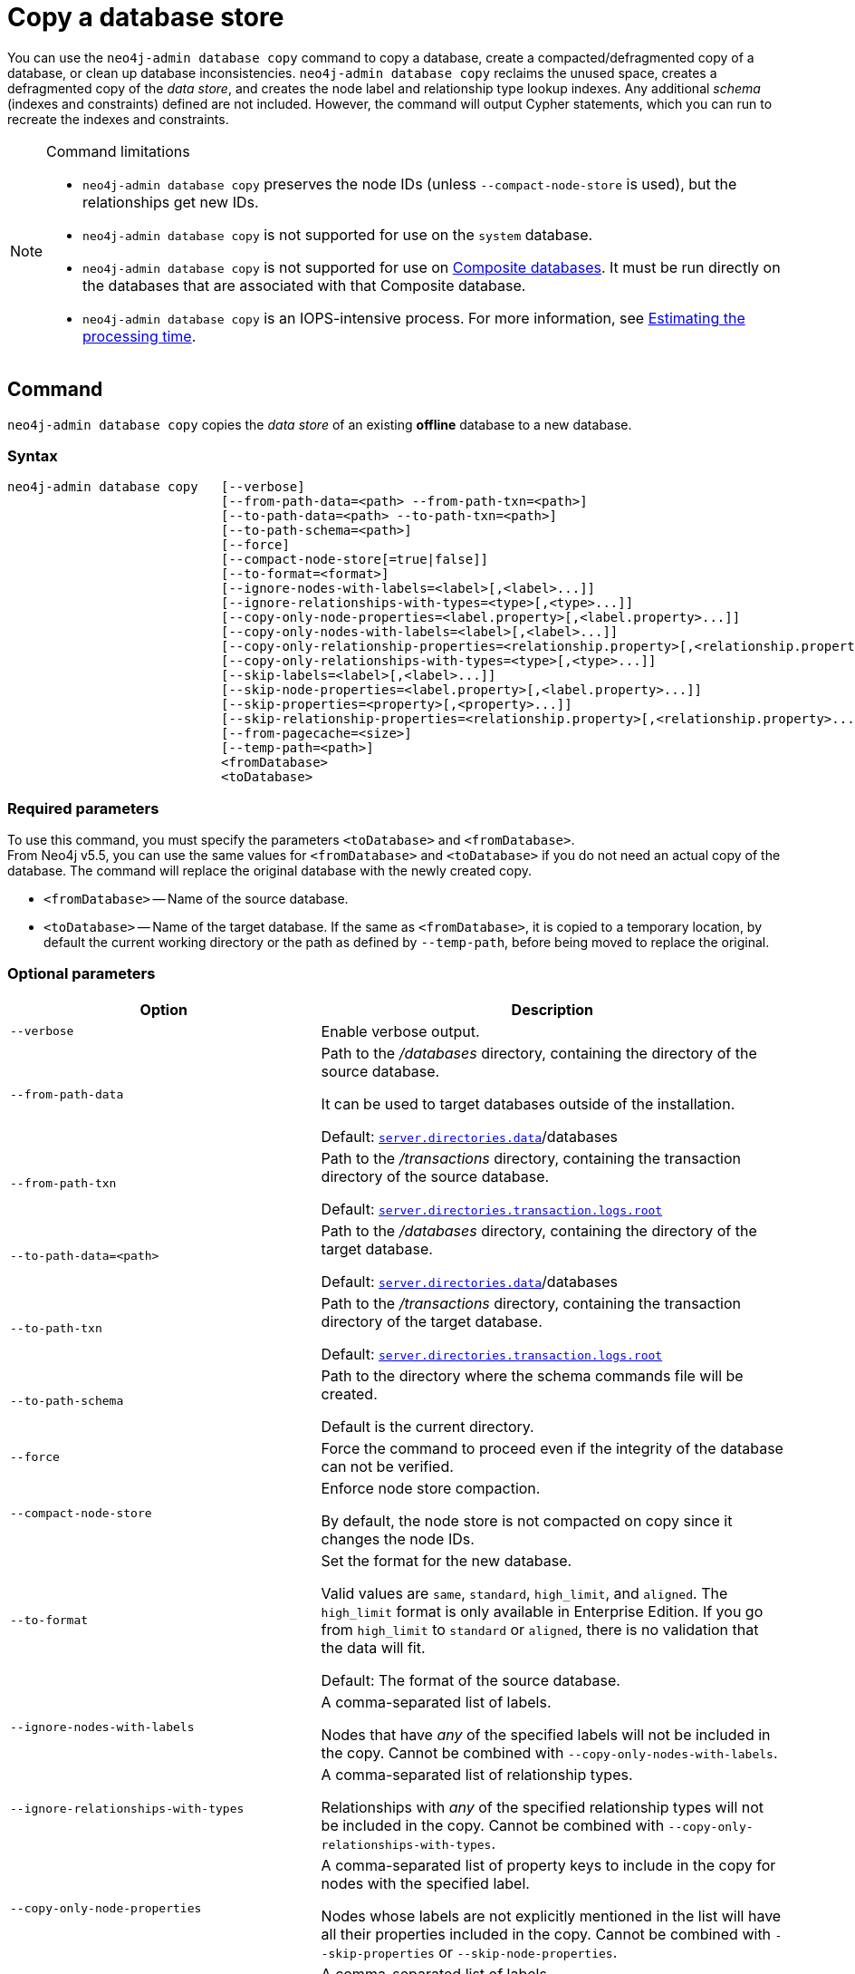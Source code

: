 :description: This section describes how to copy the data store of an existing offline database to a new database.
[role=enterprise-edition]
[[copy-database]]
= Copy a database store

You can use the `neo4j-admin database copy` command to copy a database, create a compacted/defragmented copy of a database, or clean up database inconsistencies.
`neo4j-admin database copy` reclaims the unused space, creates a defragmented copy of the _data store_, and creates the node label and relationship type lookup indexes.
Any additional _schema_ (indexes and constraints) defined are not included.
However, the command will output Cypher statements, which you can run to recreate the indexes and constraints.

.Command limitations
[NOTE]
====
* `neo4j-admin database copy` preserves the node IDs (unless `--compact-node-store` is used), but the relationships get new IDs.
* `neo4j-admin database copy` is not supported for use on the `system` database.
* `neo4j-admin database copy` is not supported for use on xref:composite-databases/index.adoc[Composite databases].
It must be run directly on the databases that are associated with that Composite database.
* `neo4j-admin database copy` is an IOPS-intensive process.
For more information, see <<copy-estimating-iops, Estimating the processing time>>.
====

[[copy-database-command]]
== Command

`neo4j-admin database copy` copies the _data store_ of an existing **offline** database to a new database.

[[copy-database-syntax]]
=== Syntax

[source,role=noheader]
----
neo4j-admin database copy   [--verbose]
                            [--from-path-data=<path> --from-path-txn=<path>]
                            [--to-path-data=<path> --to-path-txn=<path>]
                            [--to-path-schema=<path>]
                            [--force]
                            [--compact-node-store[=true|false]]
                            [--to-format=<format>]
                            [--ignore-nodes-with-labels=<label>[,<label>...]]
                            [--ignore-relationships-with-types=<type>[,<type>...]]
                            [--copy-only-node-properties=<label.property>[,<label.property>...]]
                            [--copy-only-nodes-with-labels=<label>[,<label>...]]
                            [--copy-only-relationship-properties=<relationship.property>[,<relationship.property>...]]
                            [--copy-only-relationships-with-types=<type>[,<type>...]]
                            [--skip-labels=<label>[,<label>...]]
                            [--skip-node-properties=<label.property>[,<label.property>...]]
                            [--skip-properties=<property>[,<property>...]]
                            [--skip-relationship-properties=<relationship.property>[,<relationship.property>...]]
                            [--from-pagecache=<size>]
                            [--temp-path=<path>]
                            <fromDatabase>
                            <toDatabase>
----

=== Required parameters

To use this command, you must specify the parameters `<toDatabase>` and `<fromDatabase>`. +
From Neo4j v5.5, you can use the same values for `<fromDatabase>` and `<toDatabase>` if you do not need an actual copy of the database.
The command will replace the original database with the newly created copy.

* `<fromDatabase>` -- Name of the source database.

* `<toDatabase>` -- Name of the target database.
If the same as `<fromDatabase>`, it is copied to a temporary location, by default the current working directory or the path as defined by `--temp-path`, before being moved to replace the original.

[[copy-database-command-options]]
=== Optional parameters

[options="header", cols="2m,3a"]
|===
| Option
| Description

| --verbose
| Enable verbose output.

| --from-path-data
| Path to the _/databases_ directory, containing the directory of the source database.

It can be used to target databases outside of the installation.

Default:  xref:reference/configuration-settings.adoc#config_server.directories.data[`server.directories.data`]/databases

| --from-path-txn
| Path to the _/transactions_ directory, containing the transaction directory of the source database.

Default: xref:reference/configuration-settings.adoc#config_server.directories.transaction.logs.root[`server.directories.transaction.logs.root`]

| --to-path-data=<path>
| Path to the _/databases_ directory, containing the directory of the target database.

Default:  xref:reference/configuration-settings.adoc#config_server.directories.data[`server.directories.data`]/databases

| --to-path-txn
| Path to the _/transactions_ directory, containing the transaction directory of the target database.

Default: xref:reference/configuration-settings.adoc#config_server.directories.transaction.logs.root[`server.directories.transaction.logs.root`]

| --to-path-schema
| Path to the directory where the schema commands file will be created.

Default is the current directory.

| --force
| Force the command to proceed even if the integrity of the database can not be verified.

| --compact-node-store
| Enforce node store compaction.

By default, the node store is not compacted on copy since it changes the node IDs.

| --to-format
| Set the format for the new database.

Valid values are `same`, `standard`, `high_limit`, and `aligned`. The `high_limit` format is only available in Enterprise Edition.
If you go from `high_limit` to `standard` or `aligned`, there is no validation that the data will fit.

Default: The format of the source database.

| --ignore-nodes-with-labels
| A comma-separated list of labels.

Nodes that have _any_ of the specified labels will not be included in the copy.
Cannot be combined with `--copy-only-nodes-with-labels`.

| --ignore-relationships-with-types
| A comma-separated list of relationship types.

Relationships with _any_ of the specified relationship types will not be included in the copy.
Cannot be combined with `--copy-only-relationships-with-types`.

| --copy-only-node-properties
|  A comma-separated list of property keys to include in the copy for nodes with the specified label.

Nodes whose labels are not explicitly mentioned in the list will have all their properties included in the copy.
Cannot be combined with `--skip-properties` or `--skip-node-properties`.

| --copy-only-nodes-with-labels
| A comma-separated list of labels.

All nodes that have _any_ of the specified labels will be included in the copy.
Cannot be combined with `--ignore-nodes-with-labels`.

| --copy-only-relationship-properties
| A comma-separated list of property keys to include in the copy for relationships with the specified type.

Relationship types that are not explicitly mentioned will have all their properties included in the copy.
Cannot be combined with `--skip-properties` or `--skip-relationship-properties`.

| --copy-only-relationships-with-types=<type>[,<type>...]
| A comma-separated list of relationship types.

All relationships with _any_ of the specified types will be included in the copy.
Cannot be combined with `--ignore-relationships-with-types`.

| --skip-labels
| A comma-separated list of labels to ignore during the copy.

| --skip-node-properties
| A comma-separated list of property keys to ignore for nodes with the specified label.

Cannot be combined with `--skip-properties` or `--copy-only-node-properties`.

| --skip-properties
| A comma-separated list of property keys to ignore during the copy.

Cannot be combined with `--skip-node-properties`, `--copy-only-node-properties`, `--skip-relationship-properties`, and `--copy-only-relationship-properties`.

| --skip-relationship-properties
| A comma-separated list of property keys to ignore for relationships with the specified type.

Cannot be combined with `--skip-properties` or `--copy-only-relationship-properties`.

| --from-pagecache
| The size of the page cache to use for reading.

| --temp-path
| Path to a directory to be used as a staging area when the source and target databases are the same.

Default: The current directory.
|===

[TIP]
====
You can use the `--from-pagecache` option to speed up the copy operation by specifying how much cache to allocate when reading the source.
The `--from-pagecache` should be assigned whatever memory you can spare since Neo4j does random reads from the source.
====

[[copy-database-examples]]
== Examples

=== Copying the data store of a database

You can use `neo4j-admin database copy` to copy the data store of a database, for example, `neo4j`.

. Stop the database named `neo4j`:
+
[source, cypher]
----
STOP DATABASE neo4j
----

. Copy the data store from `neo4j` to a new database called `copy`:
+
[source, shell]
----
bin/neo4j-admin database copy neo4j copy
----

. Run the following command to verify that the database has been successfully copied.
+
[source, shell]
----
ls -al ../data/databases
----
+
[NOTE]
====
Copying a database does not automatically create it.
Therefore, it will not be visible if you do `SHOW DATABASES` at this point.
====

. Create the copied database.
+
[source, cypher]
----
CREATE DATABASE copy
----

. Verify that the `copy` database is online.
+
[source, cypher]
----
SHOW DATABASES
----

. If your original database has a schema defined, change your active database to `copy` and recreate the schema using the schema commands saved in the file _<database-name>-schema.cypher_.
+
[TIP]
====
`--to-path-schema` can be used to specify a different directory for the schema file.
====

=== Filtering data while copying a database

You can use `neo4j-admin database copy` to filter out any unwanted data while copying a database, for example, by removing nodes, labels, properties, and relationships.

[source, shell]
----
bin/neo4j-admin database copy neo4j copy --ignore-nodes-with-labels="Cat,Dog"
----

The command creates a copy of the database `neo4j` but without the nodes with the labels `:Cat` and `:Dog`.

[NOTE]
====
Labels are processed independently, i.e., the filter ignores any node with a label `:Cat`, `:Dog`, or both.
====

[TIP]
====
For a detailed example of how to use `neo4j-admin database copy` to filter out data for sharding a database, see xref:composite-databases/sharding-with-copy.adoc[Sharding data with the `copy` command].
====

[[compact-database]]
=== Further compacting an existing database

You can use the command `neo4j-admin database copy` with the argument `-compact-node-store` to further compact the store of an existing database. +
This example uses the same values for `<toDatabase>` and `<fromDatabase>`, which means that the command will compact the database in place by creating a new version of the database.
After running the command, you need to recreate the indexes using the generated script.
If the database belongs to a cluster, you also need to reseed the cluster.

[NOTE]
====
Note that even though it is only one database copy in the end, you still need double the space during the operation.
====

. Stop the database named `neo4j`:
+
[source, cypher]
----
STOP DATABASE neo4j
----

. Compact the `neo4j` database using the command:
+
[source, shell]
----
bin/neo4j-admin database copy neo4j neo4j --compact-node-store --temp-path=<my-prefered-staging-area>
----
+
[TIP]
====
`--temp-path` can be used to specify a different directory to use as a temporary staging area.
If omitted, the current working directory will be used.
====

. Start the `neo4j` database.
This is the newly created version of the database.
+
[source, cypher]
----
START DATABASE neo4j
----

. If your original database has a schema defined, recreate the schema using the schema commands saved in the file _<database-name>-schema.cypher_.

[TIP]
====
For a detailed example of how to reclaim unused space, see xref:performance/space-reuse.adoc#space-reuse-reclaim-space[Reclaim unused space].
====
[[copy-estimating-iops]]
== Estimating the processing time

Estimations for how long the `neo4j-admin database copy` command takes can be made based on the following:

* Neo4j, like many other databases, do IO in 8K pages.
* Your disc manufacturer will have a value for the maximum IOPS it can process.

For example, if your disc manufacturer has provided a maximum of 5000 IOPS, you can reasonably expect up to 5000 such page operations a second.
Therefore, the maximal theoretical throughput you can expect is 40MB/s (or 144 GB/hour) on that disc.
You may then assume that the best-case scenario for running `neo4j-admin database copy` on that 5000 IOPS disc is that it takes at least 1 hour to process a 144 GB database. footnote:[The calculations are based on `MB/s = (IOPS * B) ÷ 10^6`,
where `B` is the block size in bytes; in the case of Neo4j, this is `8000`. GB/hour can then be calculated from `(MB/s * 3600) ÷ 1000`.]

However, it is important to remember that the process must read 144 GB from the source database, and must also write to the target store (assuming the target store is of comparable size).
Additionally, there are internal processes during the copy that reads/modifies/writes the store multiple times.
Therefore, with an additional 144 GB of both read and write, the best-case scenario for running `neo4j-admin database copy` on a 5000 IOPS disc is that it takes *at least 3 hours to process a 144 GB database*.

Finally, it is also important to consider that in almost all Cloud environments, the published IOPS value may not be the same as the actual value, or be able to continuously maintain the maximum possible IOPS.
The real processing time for this example _could_ be well above that estimation of 3 hours.
